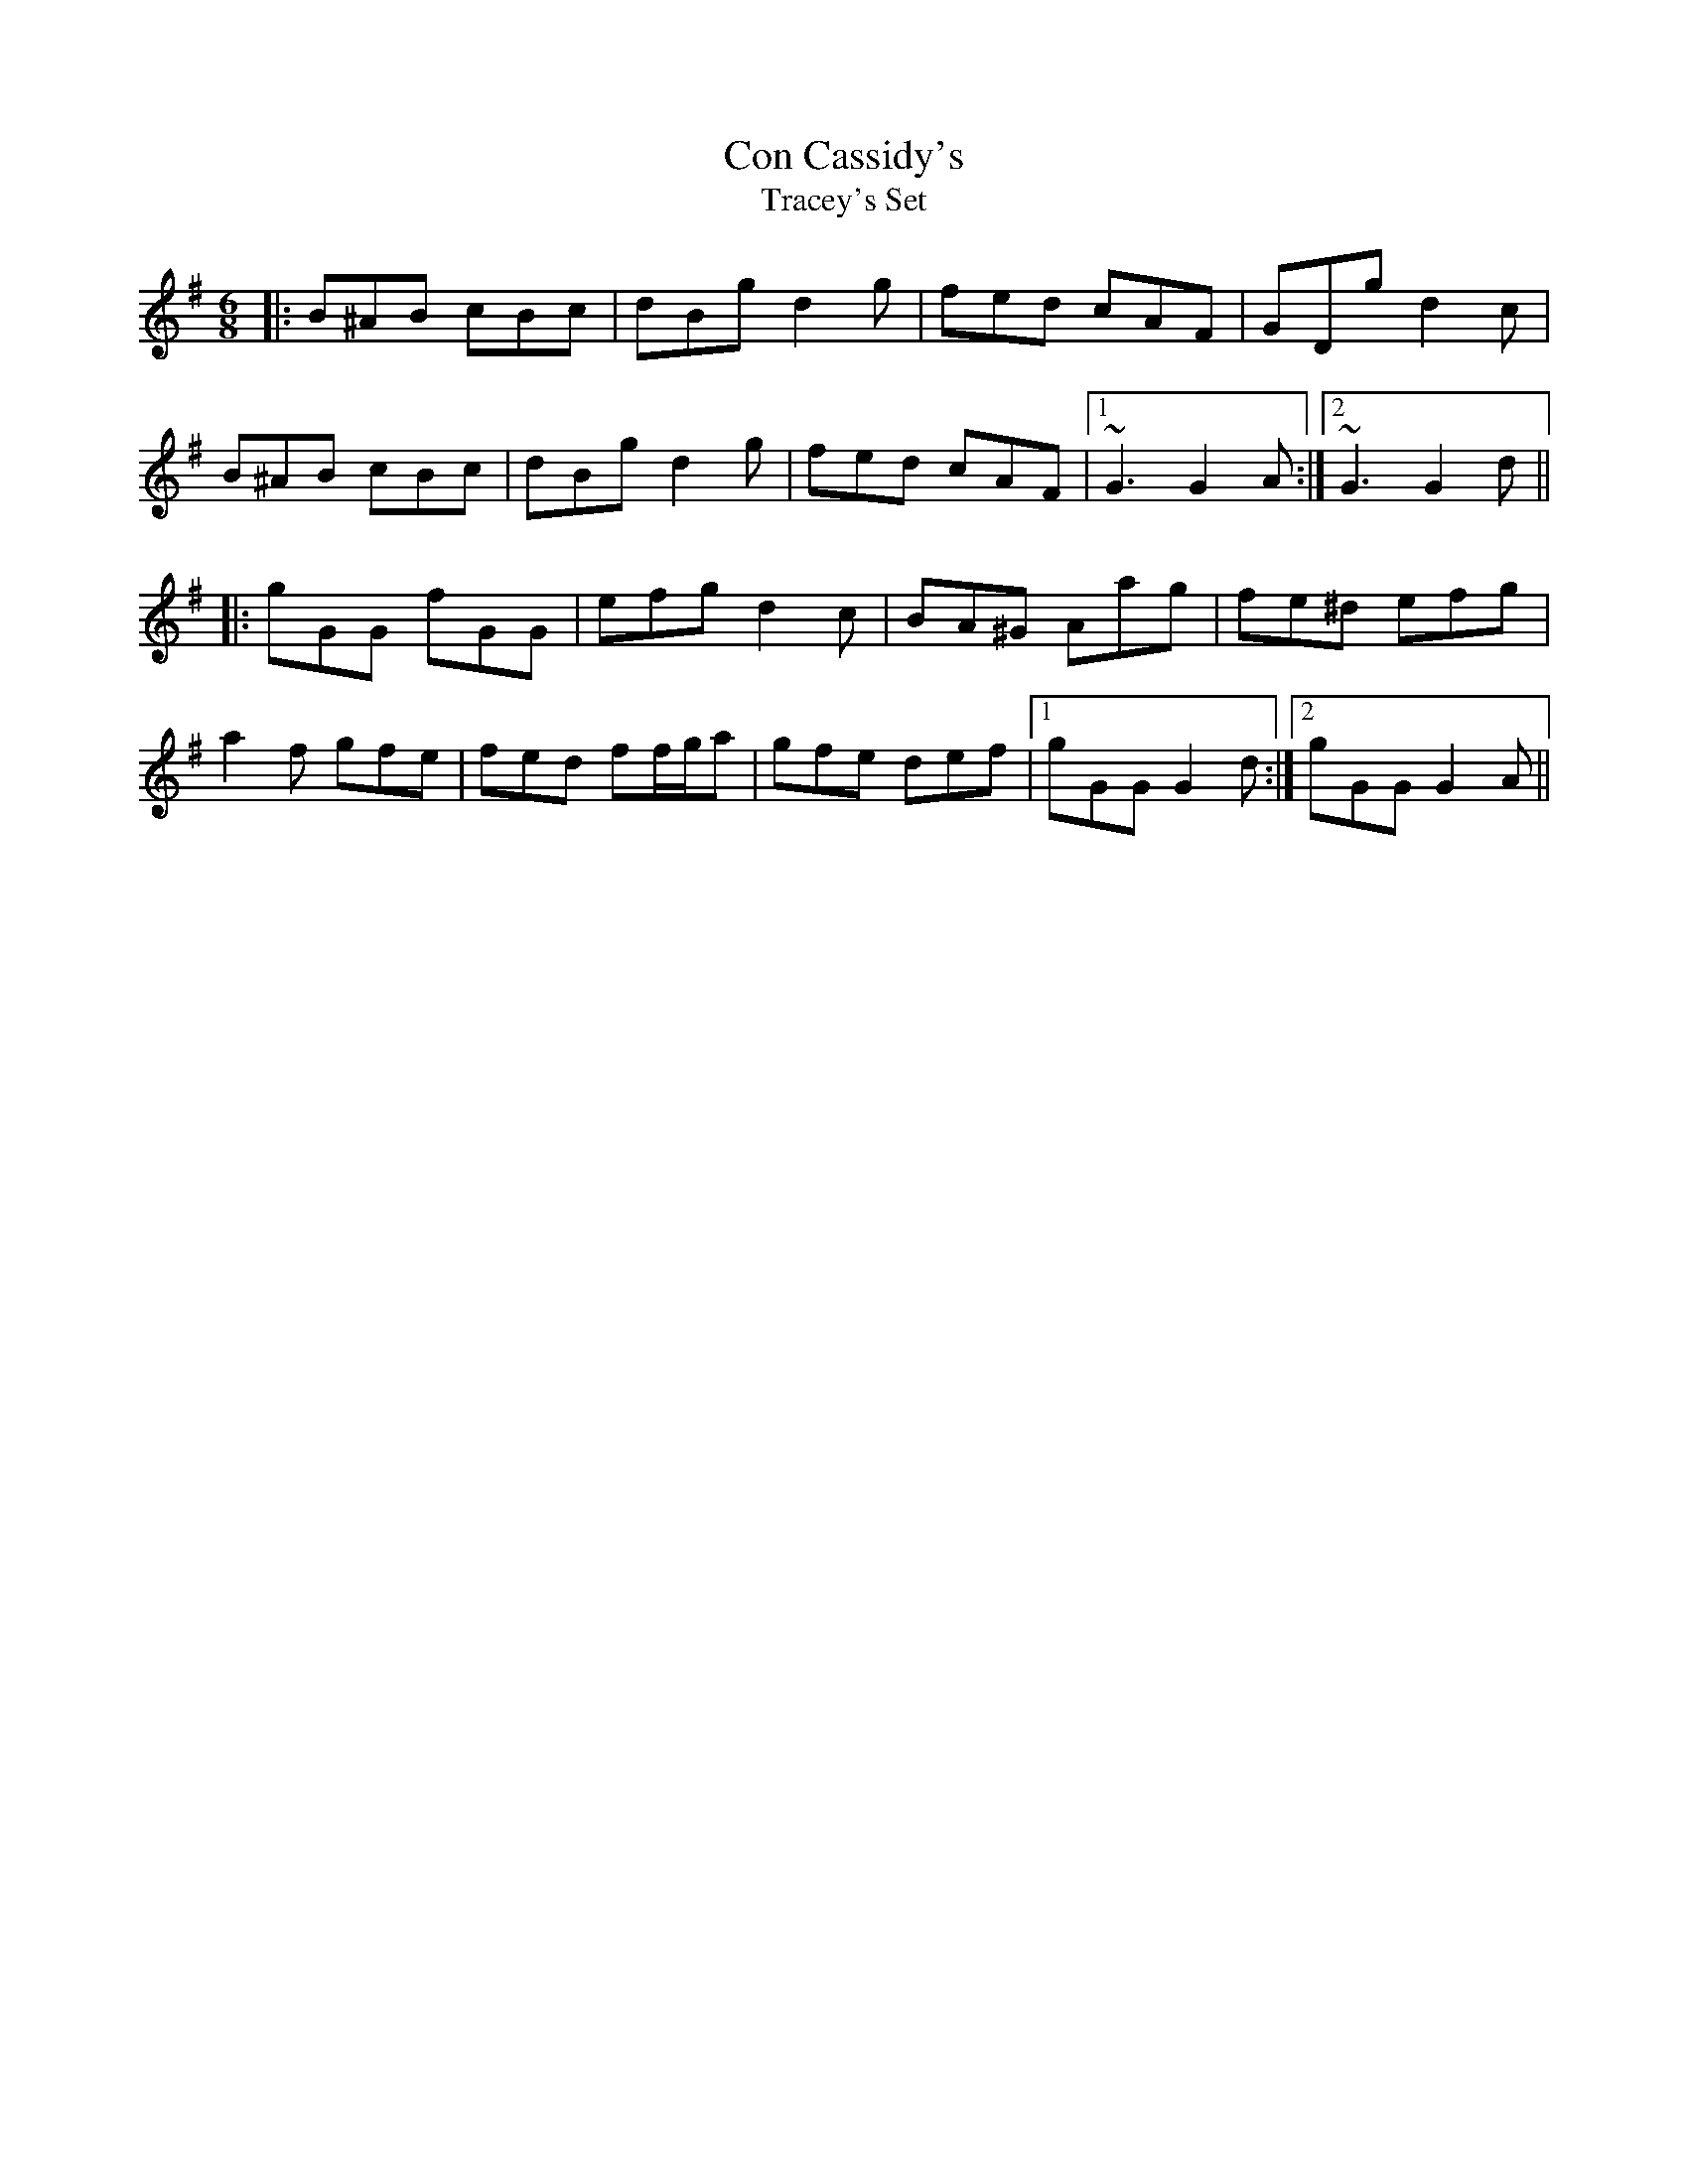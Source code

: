 X: 2
T: Con Cassidy's
T: Tracey's Set
R: jig
M: 6/8
L: 1/8
K: Gmaj
|:B^AB cBc | dBg d2 g | fed cAF | GDg d2 c |
B^AB cBc | dBg d2 g |fed cAF|1 ~G3 G2A:|2 ~G3 G2d||
|:gGG fGG | efg d2 c | BA^G Aag | fe^d efg |
a2 f gfe | fed ff/g/a | gfe def |1 gGG G2d:|2 gGG G2A||
